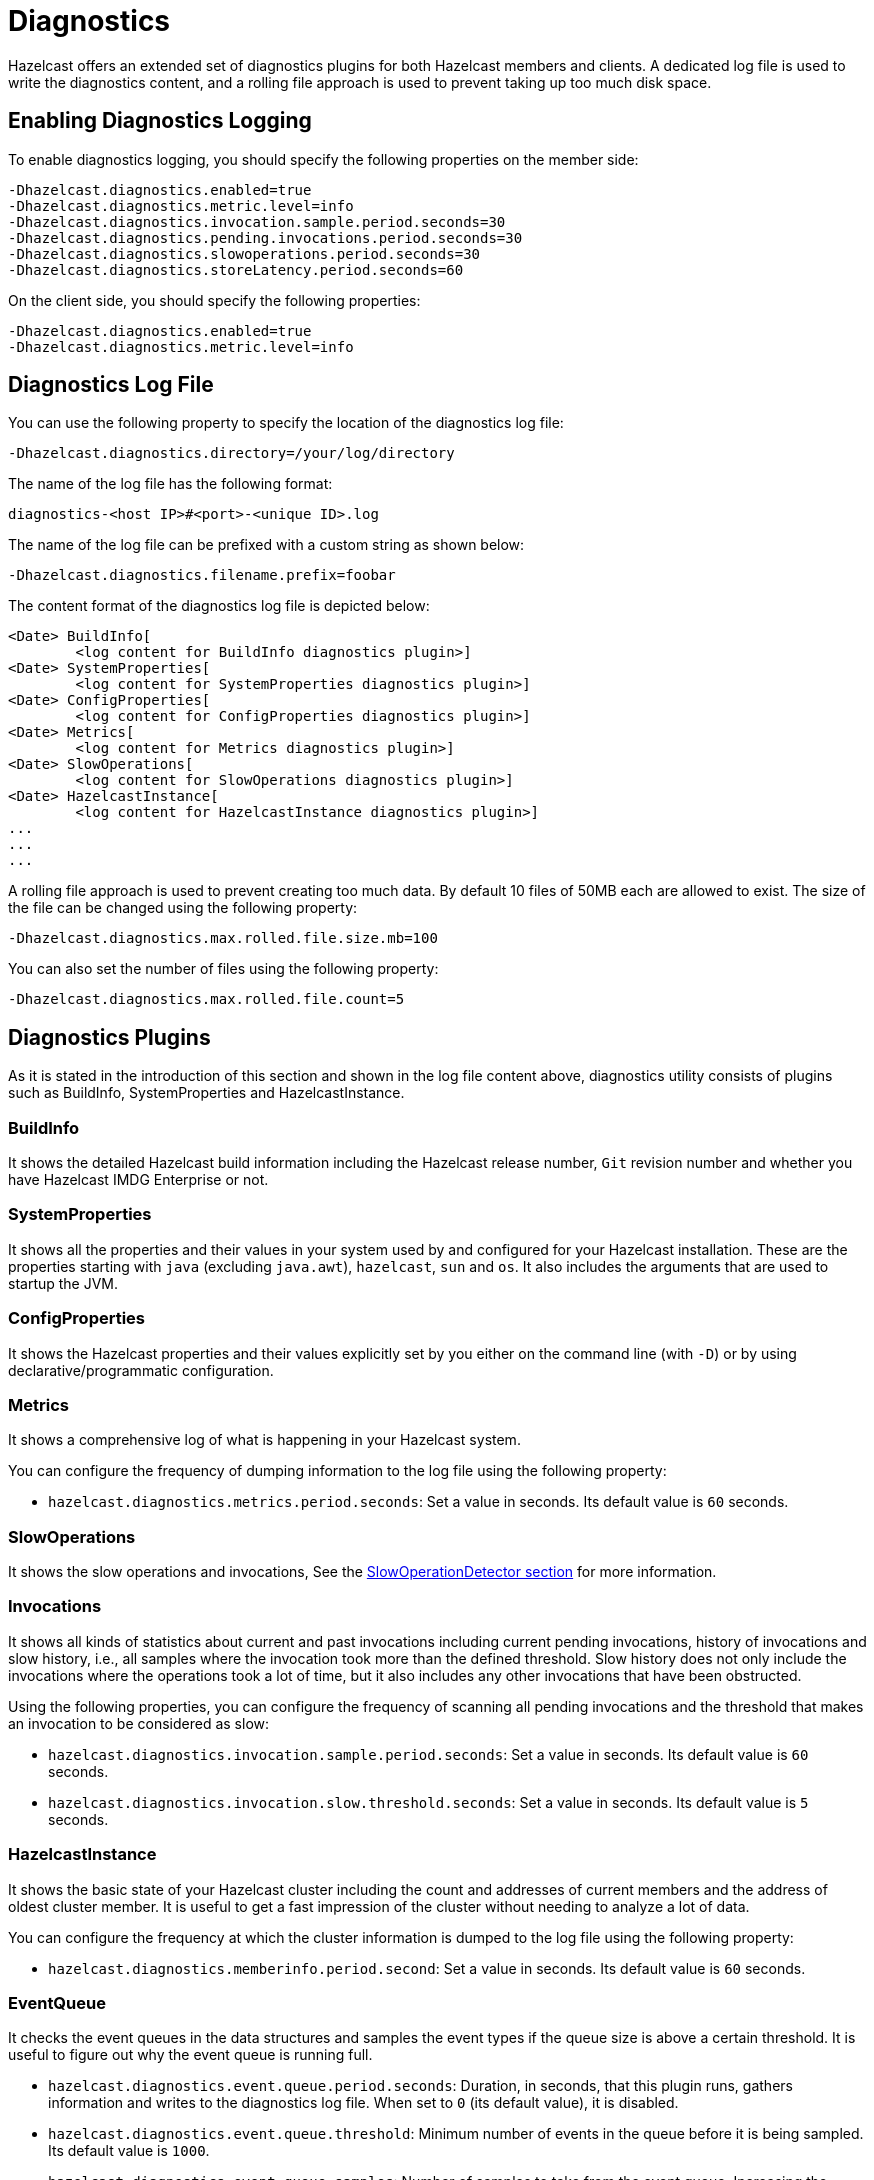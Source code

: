 = Diagnostics

Hazelcast offers an extended set of diagnostics plugins for both Hazelcast members and clients.
A dedicated log file is used to write the diagnostics content, and a rolling file approach is used to
prevent taking up too much disk space.

== Enabling Diagnostics Logging

To enable diagnostics logging, you should specify the following properties on the member side:

```
-Dhazelcast.diagnostics.enabled=true
-Dhazelcast.diagnostics.metric.level=info
-Dhazelcast.diagnostics.invocation.sample.period.seconds=30
-Dhazelcast.diagnostics.pending.invocations.period.seconds=30
-Dhazelcast.diagnostics.slowoperations.period.seconds=30
-Dhazelcast.diagnostics.storeLatency.period.seconds=60
```

On the client side, you should specify the following properties:

```
-Dhazelcast.diagnostics.enabled=true
-Dhazelcast.diagnostics.metric.level=info
```

== Diagnostics Log File

You can use the following property to specify the location of the diagnostics log file:

```
-Dhazelcast.diagnostics.directory=/your/log/directory
```

The name of the log file has the following format:

```
diagnostics-<host IP>#<port>-<unique ID>.log
```

The name of the log file can be prefixed with a custom string as shown below:

```
-Dhazelcast.diagnostics.filename.prefix=foobar
```

The content format of the diagnostics log file is depicted below:

```
<Date> BuildInfo[
	<log content for BuildInfo diagnostics plugin>]
<Date> SystemProperties[
	<log content for SystemProperties diagnostics plugin>]
<Date> ConfigProperties[
	<log content for ConfigProperties diagnostics plugin>]
<Date> Metrics[
	<log content for Metrics diagnostics plugin>]
<Date> SlowOperations[
	<log content for SlowOperations diagnostics plugin>]
<Date> HazelcastInstance[
	<log content for HazelcastInstance diagnostics plugin>]
...
...
...
```

A rolling file approach is used to prevent creating too much data. By default 10 files of 50MB each are allowed
to exist. The size of the file can be changed using the following property:

```
-Dhazelcast.diagnostics.max.rolled.file.size.mb=100
```

You can also set the number of files using the following property:

```
-Dhazelcast.diagnostics.max.rolled.file.count=5
```

== Diagnostics Plugins

As it is stated in the introduction of this section and shown in the log file content above,
diagnostics utility consists of plugins such as BuildInfo, SystemProperties and HazelcastInstance.

=== BuildInfo

It shows the detailed Hazelcast build information including the Hazelcast release number,
`Git` revision number and whether you have Hazelcast IMDG Enterprise or not.

=== SystemProperties

It shows all the properties and their values in your system used by and configured for
your Hazelcast installation. These are the properties starting with `java` (excluding `java.awt`),
`hazelcast`, `sun` and `os`. It also includes the arguments that are used to startup the JVM.

=== ConfigProperties

It shows the Hazelcast properties and their values explicitly set by you either
on the command line (with `-D`) or by using declarative/programmatic configuration.

[[diagnostics-metrics]]
=== Metrics

It shows a comprehensive log of what is happening in your Hazelcast system.

You can configure the frequency of dumping information to the log file using the following property:

* `hazelcast.diagnostics.metrics.period.seconds`: Set a value in seconds.
Its default value is `60` seconds.

=== SlowOperations

It shows the slow operations and invocations, See the xref:performance:slowoperationdetector.adoc[SlowOperationDetector section]
for more information.

=== Invocations

It shows all kinds of statistics about current and past invocations including
current pending invocations, history of invocations and
slow history, i.e., all samples where the invocation took more than the defined threshold.
Slow history does not only include the invocations where the operations took a lot of time,
but it also includes any other invocations that have been obstructed.

Using the following properties, you can configure the frequency of scanning all
pending invocations and the threshold that makes an invocation to be considered as slow:

* `hazelcast.diagnostics.invocation.sample.period.seconds`: Set a value in seconds.
Its default value is `60` seconds.
* `hazelcast.diagnostics.invocation.slow.threshold.seconds`: Set a value in seconds.
Its default value is `5` seconds.

=== HazelcastInstance

It shows the basic state of your Hazelcast cluster including the count and
addresses of current members and the address of oldest cluster member.
It is useful to get a fast impression of the cluster without needing to analyze a lot of data.

You can configure the frequency at which the cluster information is dumped to the log file using the following property:

* `hazelcast.diagnostics.memberinfo.period.second`: Set a value in seconds. Its default value is `60` seconds.

=== EventQueue

It checks the event queues in the data structures and samples the event types if the queue size is
above a certain threshold. It is useful to figure out why the event
queue is running full.

* `hazelcast.diagnostics.event.queue.period.seconds`: Duration, in seconds, that this plugin runs,
gathers information and writes to the diagnostics log file.
When set to `0` (its default value), it is disabled.
* `hazelcast.diagnostics.event.queue.threshold`: Minimum number of events in the
queue before it is being sampled. Its default value is `1000`.
* `hazelcast.diagnostics.event.queue.samples`: Number of samples to take from the event queue.
Increasing the number of samples gives more accuracy of the content, but it has a negative
performance effect. Its default value is `100`.

An example output for a Hazelcast map is as follows:

```
17-04-2019 17:36:37 EventQueues[
    worker=1[
        eventCount=441
        sampleCount=100
        samples[
            IMap 'myMap' ADDED sampleCount=51 51.000%
            IMap 'myMap' REMOVED sampleCount=49 49.000%]]
```

=== SystemLog

It shows the activities in your cluster including when a connection/member is added or removed and
if there is a change in the lifecycle of the cluster.
It also includes the reasons for connection closings.

You can enable or disable the system log diagnostics plugin, and configure whether
it shows information about partition migrations using the following properties:

* `hazelcast.diagnostics.systemlog.enabled`: Its default value is `true`.
* `hazelcast.diagnostics.systemlog.partitions`: Its default value is `false`.
Please note that if you enable this, you may get a lot of log entries if you have many partitions.


=== StoreLatency

It shows statistics including the count of methods for each store (`load`, `loadAll`,
`loadAllKeys`, etc.), average and maximum latencies for each store method calls and
latency distributions for each store. The following is an example output snippet as part of
the diagnostics log file for Hazelcast MapStore:

```
17-9-2019 13:12:34 MapStoreLatency[
    map[
        loadAllKeys[
            count=1
            totalTime(us)=8
            avg(us)=8
            max(us)=8
            latency-distribution[
                0..99us=1]]
        load[
            count=100
            totalTime(us)=4,632,190
            avg(us)=46,321
            max(us)=99,178
            latency-distribution[
                0..99us=1
                1600..3199us=3
                3200..6399us=3
                6400..12799us=7
                12800..25599us=13
                25600..51199us=32
                51200..102399us=41]]]]
```

According to your store usage, a similar output can be seen for Hazelcast JCache,
Queue and Ringbuffer with persistent datastores.

You can control the StoreLatency plugin using the following properties:

- `hazelcast.diagnostics.storeLatency.period.seconds`: The frequency this plugin is writing
the collected information to the disk. By default it is disabled.
A sensible production value would be `60` seconds.
- `hazelcast.diagnostics.storeLatency.reset.period.seconds`: The period of resetting the statistics.
If, for example, it is set as 300 (5 minutes), all the statistics are cleared for every 5 minutes.
By default it is 0, meaning that statistics are not reset.

=== OperationHeartbeats

It shows the deviation between member/member operation heartbeats.
Each member, regardless if there is an operation running on behalf of that member,
sends an operation heartbeat to every other member. It contains a listing of all ``callId``s of the running
operations from a given member.
This plugin also works fine between members/lite-members.

Because this operation heartbeat is sent periodically;
by default 1/4 of the operation call timeout of 60 seconds, we would expect
an operation heartbeat to be received every 15 seconds.
Operation heartbeats are high priority packets (so they overtake regular packets)
and are processed by an isolated thread in the invocation monitor.
If there is any deviation in the frequency of receiving
these packets, it may be due to the problems such as network latencies.

The following shows an example of the output where an operation heartbeat has not been received for 37 seconds:

```
20-7-2019 11:12:55 OperationHeartbeats[
    member[10.212.1.119]:5701[
        deviation(%)=146.6666717529297
        noHeartbeat(ms)=37,000
        lastHeartbeat(ms)=1,500,538,375,603
        lastHeartbeat(date-time)=20-7-2017 11:12:55
        now(ms)=1,500,538,338,603
        now(date-time)=20-7-2017 11:12:18]]]
```

The OperationHeartbeats plugin is enabled by default since it has very little overhead and only prints to the diagnostics
file if the maximum deviation percentage (explained below) is exceeded.

You can control the OperationHeartbeats plugin using the following properties:

- `hazelcast.diagnostics.operation-heartbeat.seconds`:
The frequency this plugin is writing the collected information to the disk.
It is configured to be 10 seconds by default. 0 disables the plugin.
- `hazelcast.diagnostics.operation-heartbeat.max-deviation-percentage`:
The maximum allowed deviation percentage. Its default value is 33.
For example, with a default 60 call timeout and operation heartbeat interval being 15 seconds,
the maximum deviation with a deviation-percentage of 33, is 5 seconds.
So there is no problem if a packet is arrived after 19 seconds, but if it arrives after 21 seconds,
then the plugin renders.

=== MemberHeartbeats

This plugin looks a lot like the OperationHeartbeats plugin, but instead of
relying on operation heartbeats to determine the deviation, it relies on member/member cluster heartbeats.
Every member sends a heartbeat to other members periodically (by default every 5 seconds).

Just like the OperationHeartbeats, the MemberHeartbeats plugin can be used to
detect if there are networking problems long before they actually lead to problems such as split-brain syndromes.

The following shows an example of the output where no member/member heartbeat has been received for 9 seconds:

```
20-7-2019 19:32:22 MemberHeartbeats[
    member[10.212.1.119]:5701[
        deviation(%)=80.0
        noHeartbeat(ms)=9,000
        lastHeartbeat(ms)=1,500,568,333,645
        lastHeartbeat(date-time)=20-7-2017 19:32:13
        now(ms)=1,500,568,342,645
        now(date-time)=20-7-2017 19:32:22]]
```

The MemberHeartbeats plugin is enabled by default since it has very little overhead and only prints to the diagnostics
file if the maximum deviation percentage (explained below) is exceeded.

You can control the MemberHeartbeats plugin using the following properties:

- `hazelcast.diagnostics.member-heartbeat.seconds`:
The frequency this plugin is writing the collected information to the disk.
It is configured to be 10 seconds by default. 0 disables the plugin.
- `hazelcast.diagnostics.member-heartbeat.max-deviation-percentage`:
The maximum allowed deviation percentage. Its default value is 100.
For example, if the interval of member/member heartbeats is 5 seconds, a 100% deviation is fine with
heartbeats arriving up to 5 seconds after they are expected.
So a heartbeat arriving after 9 seconds is not rendered, but a heartbeat received after 11 seconds is rendered.


=== OperationThreadSamples

This plugin samples the operation threads and checks the running operations/tasks.
Hazelcast has the xref:performance:slowoperationdetector.adoc[slow operation detector] which is useful for
very slow operations. But it may not be efficient for high volumes of not too slow operations.
Using the OperationThreadSamples plugin it is more clear to see which operations are actually running.

You can control the OperationThreadSamples plugin using the following properties:

* `hazelcast.diagnostics.operationthreadsamples.period.seconds`:
The frequency this plugin is writing the collected information to the disk.
An efficient value for production would be 30, 60 or more seconds. 0, which is the default value, disables the plugin.
* `hazelcast.diagnostics.operationthreadsamples.sampler.period.millis`:
The period in milliseconds between taking samples.
The lower the value, the higher the overhead but also the higher the precision.
Its default value is 100 ms.
* `hazelcast.diagnostics.operationthreadsamples.includeName`:
Specifies whether the data structures' name pointed to by the operation (if available) should be
included in the name of the samples. Its default value is false.

The following shows an example of the output when the property
`hazelcast.diagnostics.operationthreadsamples.includeName` is false:

[source,shell,options="nowrap"]
----
28-08-2019 07:40:07 1535442007330 OperationThreadSamples[
    Partition[
        com.hazelcast.map.impl.operation.MapSizeOperation=304623 85.6927%
        com.hazelcast.map.impl.operation.PutOperation=33061 9.300304%
        com.hazelcast.map.impl.operation.GetOperation=17799 5.0069904%]
    Generic[
        com.hazelcast.client.impl.ClientEngineImpl$PriorityPartitionSpecificRunnable=2308 35.738617%
        com.hazelcast.nio.Packet=1767 27.361412%
        com.hazelcast.internal.cluster.impl.operations.JoinRequestOp=821 12.712914%
        com.hazelcast.spi.impl.operationservice.impl.operations.PartitionIteratingOperation=278 4.3047385%
        com.hazelcast.internal.cluster.impl.operations.HeartbeatOp=93 1.4400743%
        com.hazelcast.internal.cluster.impl.operations.OnJoinOp=89 1.3781357%
        com.hazelcast.internal.cluster.impl.operations.WhoisMasterOp=75 1.1613503%
        com.hazelcast.client.impl.operations.ClientReAuthOperation=33 0.51099414%]]
----

As can be seen above, the `MapSizeOperations` run on the operation threads most of the time.


=== WanDiagnostics

The WAN diagnostics plugin provides information about the WAN replication.

It is disabled by default and can be configured using the following property:

* `hazelcast.diagnostics.wan.period.seconds`:
The frequency this plugin is writing the collected information to the disk. 0 disables the plugin.

The following shows an example of the output:

```
10-11-2019 14:11:32 1510319492497 WanBatchSenderLatency[
    targetClusterName[
        [127.0.0.1]:5801[
            count=1
            totalTime(us)=2,010,567
            avg(us)=2,010,567
            max(us)=2,010,567
            latency-distribution[
                1638400..3276799us=1]]
         [127.0.0.1]:5802[
             count=1
             totalTime(us)=1,021,867
             avg(us)=1,021,867
             max(us)=1,021,867
             latency-distribution[
                 819200..1638399us=1]]]]
```